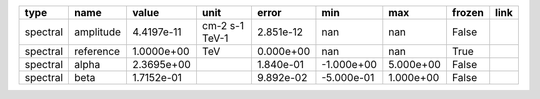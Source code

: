 ======== ========= ========== ============== ========= ========== ========= ====== ====
    type      name      value           unit     error        min       max frozen link
======== ========= ========== ============== ========= ========== ========= ====== ====
spectral amplitude 4.4197e-11 cm-2 s-1 TeV-1 2.851e-12        nan       nan  False     
spectral reference 1.0000e+00            TeV 0.000e+00        nan       nan   True     
spectral     alpha 2.3695e+00                1.840e-01 -1.000e+00 5.000e+00  False     
spectral      beta 1.7152e-01                9.892e-02 -5.000e-01 1.000e+00  False     
======== ========= ========== ============== ========= ========== ========= ====== ====
